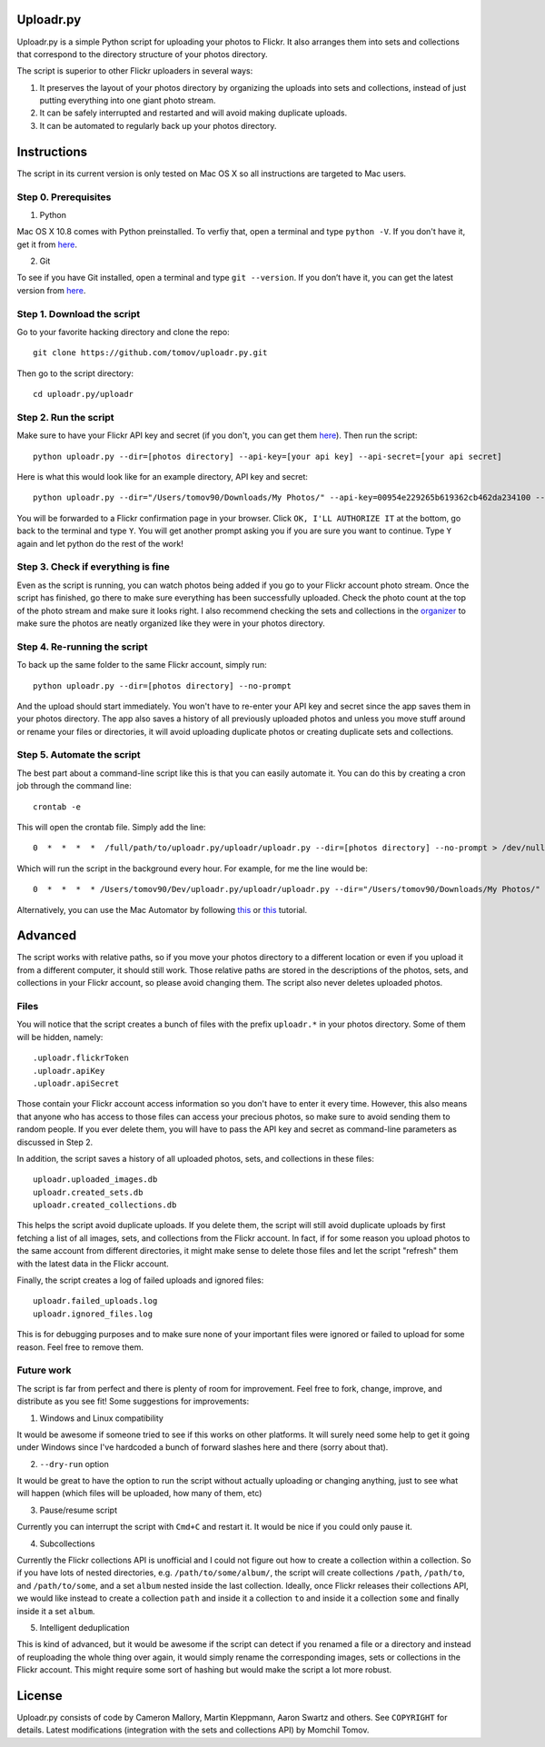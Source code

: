 Uploadr.py
==========

Uploadr.py is a simple Python script for uploading your photos to Flickr. It also arranges them into 
sets and collections that correspond to the directory structure of your photos directory.

The script is superior to other Flickr uploaders in several ways:

1. It preserves the layout of your photos directory by organizing the uploads into sets and collections, instead of just putting everything into one giant photo stream.

2. It can be safely interrupted and restarted and will avoid making duplicate uploads.

3. It can be automated to regularly back up your photos directory.


Instructions
==========

The script in its current version is only tested on Mac OS X so all instructions are targeted to Mac users.


Step 0. Prerequisites
--------------

1. Python

Mac OS X 10.8 comes with Python preinstalled. To verfiy that, open a terminal and type ``python -V``. If you don't have it, get it from `here <http://www.python.org/getit/>`_.

2. Git

To see if you have Git installed, open a terminal and type ``git --version``. If you don’t have it, you can get the latest version from `here <https://code.google.com/p/git-osx-installer/downloads/list>`_.

Step 1. Download the script
---------------

Go to your favorite hacking directory and clone the repo::

	git clone https://github.com/tomov/uploadr.py.git

Then go to the script directory::

	cd uploadr.py/uploadr
	
Step 2. Run the script
---------------

Make sure to have your Flickr API key and secret (if you don't, you can get them `here <http://www.flickr.com/services/api/keys/apply/>`_). Then run the script::

	python uploadr.py --dir=[photos directory] --api-key=[your api key] --api-secret=[your api secret]

Here is what this would look like for an example directory, API key and secret::

	python uploadr.py --dir="/Users/tomov90/Downloads/My Photos/" --api-key=00954e229265b619362cb462da234100 --api-secret=4cf2baa933309b8e

You will be forwarded to a Flickr confirmation page in your browser. Click ``OK, I'LL AUTHORIZE IT`` at the bottom, go back to the terminal and type ``Y``. You will get another prompt asking you if you are sure you want to continue. Type ``Y`` again and let python do the rest of the work!


Step 3. Check if everything is fine
-------------------

Even as the script is running, you can watch photos being added if you go to your Flickr account photo stream. Once the script has finished, go there to make sure everything has been successfully uploaded. Check the photo count at the top of the photo stream and make sure it looks right. I also recommend checking the sets and collections in the `organizer <http://www.flickr.com/photos/organize/>`_ to make sure the photos are neatly organized like they were in your photos directory.


Step 4. Re-running the script
-------------------

To back up the same folder to the same Flickr account, simply run::

	python uploadr.py --dir=[photos directory] --no-prompt

And the upload should start immediately. You won't have to re-enter your API key and secret since the app saves them in your photos directory. The app also saves a history of all previously uploaded photos and unless you move stuff around or rename your files or directories, it will avoid uploading duplicate photos or creating duplicate sets and collections.


Step 5. Automate the script
-------------------

The best part about a command-line script like this is that you can easily automate it. You can do this by creating a cron job through the command line::

	crontab -e

This will open the crontab file. Simply add the line::

	0  *  *  *  *  /full/path/to/uploadr.py/uploadr/uploadr.py --dir=[photos directory] --no-prompt > /dev/null 2>&1

Which will run the script in the background every hour. For example, for me the line would be::

	0  *  *  *  * /Users/tomov90/Dev/uploadr.py/uploadr/uploadr.py --dir="/Users/tomov90/Downloads/My Photos/" --no-prompt > /dev/null 2>&1

Alternatively, you can use the Mac Automator by following `this <http://arstechnica.com/apple/2011/03/howto-build-mac-os-x-services-with-automator-and-shell-scripting/>`_ or `this <http://lifehacker.com/5668648/automate-just-about-anything-on-your-mac-no-coding-required>`_ tutorial.


Advanced
===================

The script works with relative paths, so if you move your photos directory to a different location or even if you upload it from a different computer, it should still work. Those relative paths are stored in the descriptions of the photos, sets, and collections in your Flickr account, so please avoid changing them. The script also never deletes uploaded photos.


Files
-------------------

You will notice that the script creates a bunch of files with the prefix ``uploadr.*``  in your photos directory. Some of them will be hidden, namely::

	.uploadr.flickrToken
	.uploadr.apiKey
	.uploadr.apiSecret

Those contain your Flickr account access information so you don't have to enter it every time. However, this also means that anyone who has access to those files can access your precious photos, so make sure to avoid sending them to random people. If you ever delete them, you will have to pass the API key and secret as command-line parameters as discussed in Step 2.

In addition, the script saves a history of all uploaded photos, sets, and collections in these files::

	uploadr.uploaded_images.db
	uploadr.created_sets.db
	uploadr.created_collections.db

This helps the script avoid duplicate uploads. If you delete them, the script will still avoid duplicate uploads by first fetching a list of all images, sets, and collections from the Flickr account. In fact, if for some reason you upload photos to the same account from different directories, it might make sense to delete those files and let the script "refresh" them with the latest data in the Flickr account.

Finally, the script creates a log of failed uploads and ignored files::

	uploadr.failed_uploads.log
	uploadr.ignored_files.log

This is for debugging purposes and to make sure none of your important files were ignored or failed to upload for some reason. Feel free to remove them.


Future work
-----------------

The script is far from perfect and there is plenty of room for improvement. Feel free to fork, change, improve, and distribute as you see fit! Some suggestions for improvements:

1. Windows and Linux compatibility

It would be awesome if someone tried to see if this works on other platforms. It will surely need some help to get it going under Windows since I've hardcoded a bunch of forward slashes here and there (sorry about that).

2. ``--dry-run`` option

It would be great to have the option to run the script without actually uploading or changing anything, just to see what will happen (which files will be uploaded, how many of them, etc)

3. Pause/resume script

Currently you can interrupt the script with ``Cmd+C`` and restart it. It would be nice if you could only pause it.

4. Subcollections

Currently the Flickr collections API is unofficial and I could not figure out how to create a collection within a collection. So if you have lots of nested directories, e.g. ``/path/to/some/album/``, the script will create collections ``/path``, ``/path/to``, and ``/path/to/some``, and a set ``album`` nested inside the last collection. Ideally, once Flickr releases their collections API, we would like instead to create a collection ``path`` and inside it a collection ``to`` and inside it a collection ``some`` and finally inside it a set ``album``.

5. Intelligent deduplication

This is kind of advanced, but it would be awesome if the script can detect if you renamed a file or a directory and instead of reuploading the whole thing over again, it would simply rename the corresponding images, sets or collections in the Flickr account. This might require some sort of hashing but would make the script a lot more robust.


License
==============

Uploadr.py consists of code by Cameron Mallory, Martin Kleppmann, Aaron Swartz and
others. See ``COPYRIGHT`` for details. Latest modifications (integration with the sets and collections API) by Momchil Tomov.
